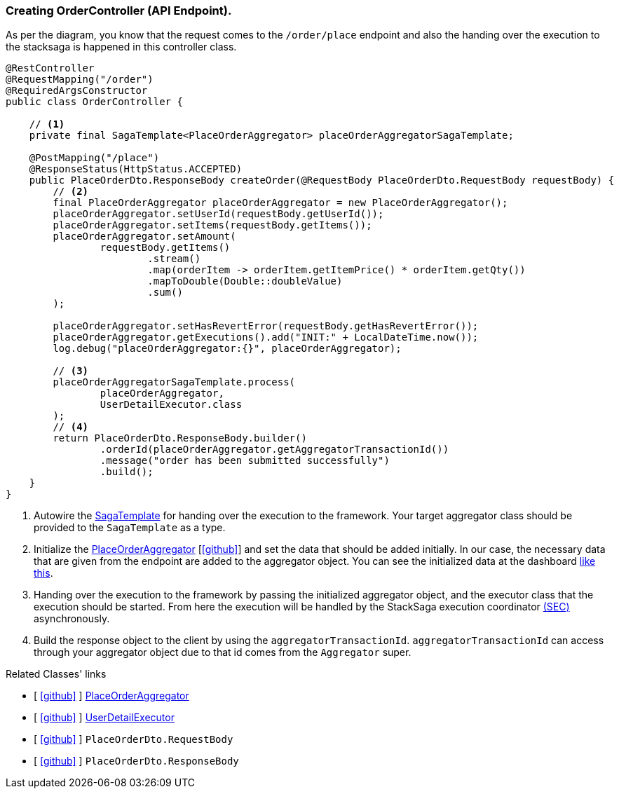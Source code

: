 === Creating OrderController (API Endpoint).

As per the diagram, you know that the request comes to the `/order/place` endpoint and also the handing over the execution to the stacksaga is happened in this controller class.
[[orderController_source]]
[source,java]
----

@RestController
@RequestMapping("/order")
@RequiredArgsConstructor
public class OrderController {

    // <1>
    private final SagaTemplate<PlaceOrderAggregator> placeOrderAggregatorSagaTemplate;

    @PostMapping("/place")
    @ResponseStatus(HttpStatus.ACCEPTED)
    public PlaceOrderDto.ResponseBody createOrder(@RequestBody PlaceOrderDto.RequestBody requestBody) {
        // <2>
        final PlaceOrderAggregator placeOrderAggregator = new PlaceOrderAggregator();
        placeOrderAggregator.setUserId(requestBody.getUserId());
        placeOrderAggregator.setItems(requestBody.getItems());
        placeOrderAggregator.setAmount(
                requestBody.getItems()
                        .stream()
                        .map(orderItem -> orderItem.getItemPrice() * orderItem.getQty())
                        .mapToDouble(Double::doubleValue)
                        .sum()
        );

        placeOrderAggregator.setHasRevertError(requestBody.getHasRevertError());
        placeOrderAggregator.getExecutions().add("INIT:" + LocalDateTime.now());
        log.debug("placeOrderAggregator:{}", placeOrderAggregator);

        // <3>
        placeOrderAggregatorSagaTemplate.process(
                placeOrderAggregator,
                UserDetailExecutor.class
        );
        // <4>
        return PlaceOrderDto.ResponseBody.builder()
                .orderId(placeOrderAggregator.getAggregatorTransactionId())
                .message("order has been submitted successfully")
                .build();
    }
}
----

<1> Autowire the xref:framework:saga_template.adoc[SagaTemplate] for handing over the execution to the framework.
Your target aggregator class should be provided to the `SagaTemplate` as a type.
<2> Initialize the xref:quick-examples:creating-aggregator.adoc[PlaceOrderAggregator]  [https://github.com/stacksaga/stacksaga-examples/blob/main/stacksaga-demo-for-kubernetes/order-service/src/main/java/org/example/aggregator/PlaceOrderAggregator.java[icon:github[role=black]]] and set the data that should be added initially.
In our case, the necessary data that are given from the endpoint are added to the aggregator object.
You can see the initialized data at the dashboard xref://[like this].
<3> Handing over the execution to the framework by passing the initialized aggregator object, and the executor class that the execution should be started.
From here the execution will be handled by the StackSaga execution coordinator xref://[(SEC)] asynchronously.

<4> Build the response object to the client by using the `aggregatorTransactionId`.
`aggregatorTransactionId` can access through your aggregator object due to that id comes from the `Aggregator` super.

Related Classes' links

- [ https://github.com/stacksaga/stacksaga-examples/blob/main/stacksaga-demo-for-kubernetes/order-service/src/main/java/org/example/aggregator/PlaceOrderAggregator.java[icon:github[role=black]] ] xref:creating-aggregator.adoc[PlaceOrderAggregator]
- [ https://github.com/stacksaga/stacksaga-examples/blob/main/stacksaga-demo-for-kubernetes/order-service/src/main/java/org/example/executor/UserDetailExecutor.java[icon:github[role=black]] ] xref:creating-UserDetailExecutor.adoc#creating_user_detail_executor [UserDetailExecutor]
- [ https://github.com/stacksaga/stacksaga-examples/blob/main/stacksaga-demo-for-kubernetes/order-service/src/main/java/org/example/dto/PlaceOrderDto.java[icon:github[role=black]] ] `PlaceOrderDto.RequestBody`
- [ https://github.com/stacksaga/stacksaga-examples/blob/main/stacksaga-demo-for-kubernetes/order-service/src/main/java/org/example/dto/PlaceOrderDto.java[icon:github[role=black]] ] `PlaceOrderDto.ResponseBody`
